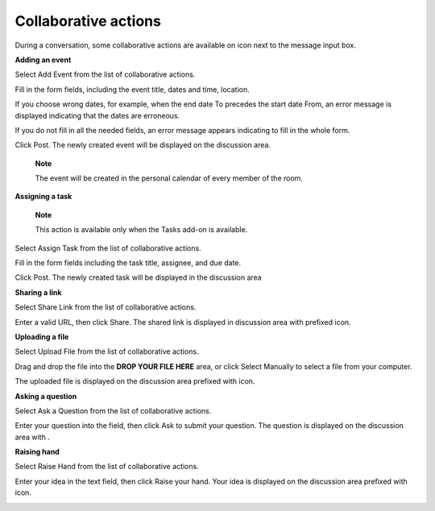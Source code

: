 Collaborative actions
=====================

During a conversation, some collaborative actions are available on
|image0| icon next to the message input box.

|image1|

**Adding an event**

Select Add Event from the list of collaborative actions.

|image2|

Fill in the form fields, including the event title, dates and time,
location.

If you choose wrong dates, for example, when the end date To precedes
the start date From, an error message is displayed indicating that the
dates are erroneous.

If you do not fill in all the needed fields, an error message appears
indicating to fill in the whole form.

Click Post. The newly created event will be displayed on the discussion
area.

|image3|

    **Note**

    The event will be created in the personal calendar of every member
    of the room.

**Assigning a task**

    **Note**

    This action is available only when the Tasks add-on is available.

Select Assign Task from the list of collaborative actions.

|image4|

Fill in the form fields including the task title, assignee, and due
date.

Click Post. The newly created task will be displayed in the discussion
area

|image5|

**Sharing a link**

Select Share Link from the list of collaborative actions.

|image6|

Enter a valid URL, then click Share. The shared link is displayed in
discussion area with prefixed\ |image7| icon.

|image8|

**Uploading a file**

Select Upload File from the list of collaborative actions.

|image9|

Drag and drop the file into the **DROP YOUR FILE HERE** area, or click
Select Manually to select a file from your computer.

The uploaded file is displayed on the discussion area prefixed with
|image10| icon.

|image11|

**Asking a question**

Select Ask a Question from the list of collaborative actions.

|image12|

Enter your question into the field, then click Ask to submit your
question. The question is displayed on the discussion area with
|image13|.

|image14|

**Raising hand**

Select Raise Hand from the list of collaborative actions.

|image15|

Enter your idea in the text field, then click Raise your hand. Your idea
is displayed on the discussion area prefixed with |image16| icon.

|image17|

.. |image0| image:: images/chat/collaborative_actions_icon.png
.. |image1| image:: images/chat/collaborative_actions.png
.. |image2| image:: images/chat/add_event.png
.. |image3| image:: images/chat/display_added_event.png
.. |image4| image:: images/chat/assign_task.png
.. |image5| image:: images/chat/display_assigned_task.png
.. |image6| image:: images/chat/share_link.png
.. |image7| image:: images/chat/share_icon.png
.. |image8| image:: images/chat/display_shared_link.png
.. |image9| image:: images/chat/upload_file.png
.. |image10| image:: images/chat/upload_share_icon.png
.. |image11| image:: images/chat/display_uploaded_file.png
.. |image12| image:: images/chat/ask_question.png
.. |image13| image:: images/chat/ask_question_icon.png
.. |image14| image:: images/chat/display_asked_question.png
.. |image15| image:: images/chat/raise_hand.png
.. |image16| image:: images/chat/raise_hand_icon.png
.. |image17| image:: images/chat/display_raised_hand.png
